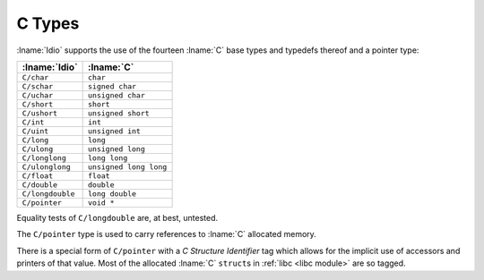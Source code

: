 .. idio:currentmodule:: C

.. _`c module types`:

C Types
-------

:lname:`Idio` supports the use of the fourteen :lname:`C` base types
and typedefs thereof and a pointer type:

.. csv-table::
   :header: :lname:`Idio`, :lname:`C`
   :widths: auto

   ``C/char``, ``char``
   ``C/schar``, ``signed char``
   ``C/uchar``, ``unsigned char``
   ``C/short``, ``short``
   ``C/ushort``, ``unsigned short``
   ``C/int``, ``int``
   ``C/uint``, ``unsigned int``
   ``C/long``, ``long``
   ``C/ulong``, ``unsigned long``
   ``C/longlong``, ``long long``
   ``C/ulonglong``, ``unsigned long long``
   ``C/float``, ``float``
   ``C/double``, ``double``
   ``C/longdouble``, ``long double``
   ``C/pointer``, ``void *``

Equality tests of ``C/longdouble`` are, at best, untested.

The ``C/pointer`` type is used to carry references to :lname:`C`
allocated memory.

There is a special form of ``C/pointer`` with a *C Structure
Identifier* tag which allows for the implicit use of accessors and
printers of that value.  Most of the allocated :lname:`C` ``struct``\
s in :ref:`libc <libc module>` are so tagged.
